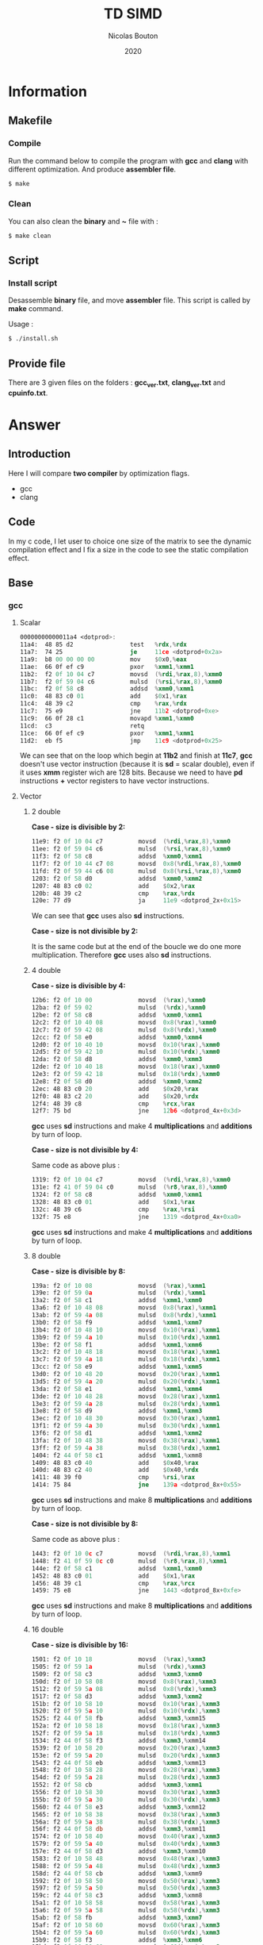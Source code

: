 #+title: TD SIMD
#+author: Nicolas Bouton
#+date: 2020

* Information
** Makefile
*** Compile

    Run the command below to compile the program with *gcc* and *clang*
    with different optimization. And produce *assembler file*.

    #+begin_src bash
    $ make
    #+end_src

   
*** Clean

    You can also clean the *binary* and *~* file with :

    #+begin_src bash
    $ make clean
    #+end_src
    
** Script
*** Install script

    Desassemble *binary* file, and move *assembler* file. This script
    is called by *make* command.

    Usage :

    #+begin_src bash
    $ ./install.sh
    #+end_src

** Provide file

   There are 3 given files on the folders : *gcc_ver.txt*,
   *clang_ver.txt* and *cpuinfo.txt*.

* Answer
** Introduction

  Here I will compare *two compiler* by optimization flags.
  
  - gcc
  - clang
    
** Code

   In my c code, I let user to choice one size of the matrix to see
   the dynamic compilation effect and I fix a size in the code to see
   the static compilation effect.

** Base
*** gcc
**** Scalar

     #+begin_src asm
     00000000000011a4 <dotprod>:
     11a4:	48 85 d2             	test   %rdx,%rdx
     11a7:	74 25                	je     11ce <dotprod+0x2a>
     11a9:	b8 00 00 00 00       	mov    $0x0,%eax
     11ae:	66 0f ef c9          	pxor   %xmm1,%xmm1
     11b2:	f2 0f 10 04 c7       	movsd  (%rdi,%rax,8),%xmm0
     11b7:	f2 0f 59 04 c6       	mulsd  (%rsi,%rax,8),%xmm0
     11bc:	f2 0f 58 c8          	addsd  %xmm0,%xmm1
     11c0:	48 83 c0 01          	add    $0x1,%rax
     11c4:	48 39 c2             	cmp    %rax,%rdx
     11c7:	75 e9                	jne    11b2 <dotprod+0xe>
     11c9:	66 0f 28 c1          	movapd %xmm1,%xmm0
     11cd:	c3                   	retq   
     11ce:	66 0f ef c9          	pxor   %xmm1,%xmm1
     11d2:	eb f5                	jmp    11c9 <dotprod+0x25>
     #+end_src

     We can see that on the loop which begin at *11b2* and finish at
     *11c7*, *gcc* doesn't use vector instruction (because it is *sd*
     = scalar double), even if it uses *xmm* register wich are 128
     bits. Because we need to have *pd* instructions *+* vector
     registers to have vector instructions.

**** Vector
***** 2 double

      *Case - size is divisible by 2:*

      #+begin_src asm
      11e9:	f2 0f 10 04 c7       	movsd  (%rdi,%rax,8),%xmm0
      11ee:	f2 0f 59 04 c6       	mulsd  (%rsi,%rax,8),%xmm0
      11f3:	f2 0f 58 c8          	addsd  %xmm0,%xmm1
      11f7:	f2 0f 10 44 c7 08    	movsd  0x8(%rdi,%rax,8),%xmm0
      11fd:	f2 0f 59 44 c6 08    	mulsd  0x8(%rsi,%rax,8),%xmm0
      1203:	f2 0f 58 d0          	addsd  %xmm0,%xmm2
      1207:	48 83 c0 02          	add    $0x2,%rax
      120b:	48 39 c2             	cmp    %rax,%rdx
      120e:	77 d9                	ja     11e9 <dotprod_2x+0x15>
      #+end_src

      We can see that *gcc* uses also *sd* instructions.

      *Case - size is not divisible by 2:*

      It is the same code but at the end of the boucle we do one more
      multiplication. Therefore *gcc* uses also *sd* instructions.

***** 4 double

      *Case - size is divisible by 4:*

      #+begin_src asm
      12b6:	f2 0f 10 00          	movsd  (%rax),%xmm0
      12ba:	f2 0f 59 02          	mulsd  (%rdx),%xmm0
      12be:	f2 0f 58 c8          	addsd  %xmm0,%xmm1
      12c2:	f2 0f 10 40 08       	movsd  0x8(%rax),%xmm0
      12c7:	f2 0f 59 42 08       	mulsd  0x8(%rdx),%xmm0
      12cc:	f2 0f 58 e0          	addsd  %xmm0,%xmm4
      12d0:	f2 0f 10 40 10       	movsd  0x10(%rax),%xmm0
      12d5:	f2 0f 59 42 10       	mulsd  0x10(%rdx),%xmm0
      12da:	f2 0f 58 d8          	addsd  %xmm0,%xmm3
      12de:	f2 0f 10 40 18       	movsd  0x18(%rax),%xmm0
      12e3:	f2 0f 59 42 18       	mulsd  0x18(%rdx),%xmm0
      12e8:	f2 0f 58 d0          	addsd  %xmm0,%xmm2
      12ec:	48 83 c0 20          	add    $0x20,%rax
      12f0:	48 83 c2 20          	add    $0x20,%rdx
      12f4:	48 39 c8             	cmp    %rcx,%rax
      12f7:	75 bd                	jne    12b6 <dotprod_4x+0x3d>
      #+end_src

      *gcc* uses *sd* instructions and make 4 *multiplications* and
      *additions* by turn of loop.

      *Case - size is not divisible by 4:*

      Same code as above plus :

      #+begin_src asm
      1319:	f2 0f 10 04 c7       	movsd  (%rdi,%rax,8),%xmm0
      131e:	f2 41 0f 59 04 c0    	mulsd  (%r8,%rax,8),%xmm0
      1324:	f2 0f 58 c8          	addsd  %xmm0,%xmm1
      1328:	48 83 c0 01          	add    $0x1,%rax
      132c:	48 39 c6             	cmp    %rax,%rsi
      132f:	75 e8                	jne    1319 <dotprod_4x+0xa0>
      #+end_src

      *gcc* uses *sd* instructions and make 4 *multiplications* and
      *additions* by turn of loop.

***** 8 double

      *Case - size is divisible by 8:*

      #+begin_src asm
      139a:	f2 0f 10 08          	movsd  (%rax),%xmm1
      139e:	f2 0f 59 0a          	mulsd  (%rdx),%xmm1
      13a2:	f2 0f 58 c1          	addsd  %xmm1,%xmm0
      13a6:	f2 0f 10 48 08       	movsd  0x8(%rax),%xmm1
      13ab:	f2 0f 59 4a 08       	mulsd  0x8(%rdx),%xmm1
      13b0:	f2 0f 58 f9          	addsd  %xmm1,%xmm7
      13b4:	f2 0f 10 48 10       	movsd  0x10(%rax),%xmm1
      13b9:	f2 0f 59 4a 10       	mulsd  0x10(%rdx),%xmm1
      13be:	f2 0f 58 f1          	addsd  %xmm1,%xmm6
      13c2:	f2 0f 10 48 18       	movsd  0x18(%rax),%xmm1
      13c7:	f2 0f 59 4a 18       	mulsd  0x18(%rdx),%xmm1
      13cc:	f2 0f 58 e9          	addsd  %xmm1,%xmm5
      13d0:	f2 0f 10 48 20       	movsd  0x20(%rax),%xmm1
      13d5:	f2 0f 59 4a 20       	mulsd  0x20(%rdx),%xmm1
      13da:	f2 0f 58 e1          	addsd  %xmm1,%xmm4
      13de:	f2 0f 10 48 28       	movsd  0x28(%rax),%xmm1
      13e3:	f2 0f 59 4a 28       	mulsd  0x28(%rdx),%xmm1
      13e8:	f2 0f 58 d9          	addsd  %xmm1,%xmm3
      13ec:	f2 0f 10 48 30       	movsd  0x30(%rax),%xmm1
      13f1:	f2 0f 59 4a 30       	mulsd  0x30(%rdx),%xmm1
      13f6:	f2 0f 58 d1          	addsd  %xmm1,%xmm2
      13fa:	f2 0f 10 48 38       	movsd  0x38(%rax),%xmm1
      13ff:	f2 0f 59 4a 38       	mulsd  0x38(%rdx),%xmm1
      1404:	f2 44 0f 58 c1       	addsd  %xmm1,%xmm8
      1409:	48 83 c0 40          	add    $0x40,%rax
      140d:	48 83 c2 40          	add    $0x40,%rdx
      1411:	48 39 f0             	cmp    %rsi,%rax
      1414:	75 84                	jne    139a <dotprod_8x+0x55>
      #+end_src

      *gcc* uses *sd* instructions and make 8 *multiplications* and
      *additions* by turn of loop.

      *Case - size is not divisible by 8:*

      Same code as above plus :

      #+begin_src asm
      1443:	f2 0f 10 0c c7       	movsd  (%rdi,%rax,8),%xmm1
      1448:	f2 41 0f 59 0c c0    	mulsd  (%r8,%rax,8),%xmm1
      144e:	f2 0f 58 c1          	addsd  %xmm1,%xmm0
      1452:	48 83 c0 01          	add    $0x1,%rax
      1456:	48 39 c1             	cmp    %rax,%rcx
      1459:	75 e8                	jne    1443 <dotprod_8x+0xfe>
      #+end_src

      *gcc* uses *sd* instructions and make 8 *multiplications* and
      *additions* by turn of loop.

***** 16 double

      *Case - size is divisible by 16:*

      #+begin_src asm
      1501:	f2 0f 10 18          	movsd  (%rax),%xmm3
      1505:	f2 0f 59 1a          	mulsd  (%rdx),%xmm3
      1509:	f2 0f 58 c3          	addsd  %xmm3,%xmm0
      150d:	f2 0f 10 58 08       	movsd  0x8(%rax),%xmm3
      1512:	f2 0f 59 5a 08       	mulsd  0x8(%rdx),%xmm3
      1517:	f2 0f 58 d3          	addsd  %xmm3,%xmm2
      151b:	f2 0f 10 58 10       	movsd  0x10(%rax),%xmm3
      1520:	f2 0f 59 5a 10       	mulsd  0x10(%rdx),%xmm3
      1525:	f2 44 0f 58 fb       	addsd  %xmm3,%xmm15
      152a:	f2 0f 10 58 18       	movsd  0x18(%rax),%xmm3
      152f:	f2 0f 59 5a 18       	mulsd  0x18(%rdx),%xmm3
      1534:	f2 44 0f 58 f3       	addsd  %xmm3,%xmm14
      1539:	f2 0f 10 58 20       	movsd  0x20(%rax),%xmm3
      153e:	f2 0f 59 5a 20       	mulsd  0x20(%rdx),%xmm3
      1543:	f2 44 0f 58 eb       	addsd  %xmm3,%xmm13
      1548:	f2 0f 10 58 28       	movsd  0x28(%rax),%xmm3
      154d:	f2 0f 59 5a 28       	mulsd  0x28(%rdx),%xmm3
      1552:	f2 0f 58 cb          	addsd  %xmm3,%xmm1
      1556:	f2 0f 10 58 30       	movsd  0x30(%rax),%xmm3
      155b:	f2 0f 59 5a 30       	mulsd  0x30(%rdx),%xmm3
      1560:	f2 44 0f 58 e3       	addsd  %xmm3,%xmm12
      1565:	f2 0f 10 58 38       	movsd  0x38(%rax),%xmm3
      156a:	f2 0f 59 5a 38       	mulsd  0x38(%rdx),%xmm3
      156f:	f2 44 0f 58 db       	addsd  %xmm3,%xmm11
      1574:	f2 0f 10 58 40       	movsd  0x40(%rax),%xmm3
      1579:	f2 0f 59 5a 40       	mulsd  0x40(%rdx),%xmm3
      157e:	f2 44 0f 58 d3       	addsd  %xmm3,%xmm10
      1583:	f2 0f 10 58 48       	movsd  0x48(%rax),%xmm3
      1588:	f2 0f 59 5a 48       	mulsd  0x48(%rdx),%xmm3
      158d:	f2 44 0f 58 cb       	addsd  %xmm3,%xmm9
      1592:	f2 0f 10 58 50       	movsd  0x50(%rax),%xmm3
      1597:	f2 0f 59 5a 50       	mulsd  0x50(%rdx),%xmm3
      159c:	f2 44 0f 58 c3       	addsd  %xmm3,%xmm8
      15a1:	f2 0f 10 58 58       	movsd  0x58(%rax),%xmm3
      15a6:	f2 0f 59 5a 58       	mulsd  0x58(%rdx),%xmm3
      15ab:	f2 0f 58 fb          	addsd  %xmm3,%xmm7
      15af:	f2 0f 10 58 60       	movsd  0x60(%rax),%xmm3
      15b4:	f2 0f 59 5a 60       	mulsd  0x60(%rdx),%xmm3
      15b9:	f2 0f 58 f3          	addsd  %xmm3,%xmm6
      15bd:	f2 0f 10 58 68       	movsd  0x68(%rax),%xmm3
      15c2:	f2 0f 59 5a 68       	mulsd  0x68(%rdx),%xmm3
      15c7:	f2 0f 58 eb          	addsd  %xmm3,%xmm5
      15cb:	f2 0f 10 58 70       	movsd  0x70(%rax),%xmm3
      15d0:	f2 0f 59 5a 70       	mulsd  0x70(%rdx),%xmm3
      15d5:	f2 0f 58 5c 24 f8    	addsd  -0x8(%rsp),%xmm3
      15db:	f2 0f 11 5c 24 f8    	movsd  %xmm3,-0x8(%rsp)
      15e1:	f2 0f 10 58 78       	movsd  0x78(%rax),%xmm3
      15e6:	f2 0f 59 5a 78       	mulsd  0x78(%rdx),%xmm3
      15eb:	f2 0f 58 e3          	addsd  %xmm3,%xmm4
      15ef:	48 83 e8 80          	sub    $0xffffffffffffff80,%rax
      15f3:	48 83 ea 80          	sub    $0xffffffffffffff80,%rdx
      15f7:	4c 39 c8             	cmp    %r9,%rax
      15fa:	0f 85 01 ff ff ff    	jne    1501 <dotprod_16x+0x7a>
      #+end_src

      *gcc* uses *sd* instructions and make 16 *multiplications* and
      *additions* by turn of loop.

      *Case - size is not divisible by 16:*

      Same code as above plus :

      #+begin_src asm
      165a:	f2 0f 10 1c c7       	movsd  (%rdi,%rax,8),%xmm3
      165f:	f2 41 0f 59 1c c0    	mulsd  (%r8,%rax,8),%xmm3
      1665:	f2 0f 58 c3          	addsd  %xmm3,%xmm0
      1669:	48 83 c0 01          	add    $0x1,%rax
      166d:	48 39 c6             	cmp    %rax,%rsi
      1670:	75 e8                	jne    165a <dotprod_16x+0x1d3>
      #+end_src

      *gcc* uses *sd* instructions and make 16 *multiplications* and
      *additions* by turn of loop.

*** clang
    
    *clang* does the same as *gcc*. It don't use *pd* instructions and
    make as many of operations by turn of loop that the code is
    supposed to do.

*** static vs dynamic
    
    No differennce. The main function calls *dotprod* fucntions.

*** ccl

    Vectorized instruction by functions and compiler :

    | compiler \ functions | baseline | vector_2x | vector_4x | vector_8x | vector_16x |
    |----------------------+----------+-----------+-----------+-----------+------------|
    | gcc                  | no       | no        | no        | no        | no         |
    | clang                | no       | no        | no        | no        | no         |

** Light
*** gcc
**** Scalar

     #+begin_src asm
     00000000000014b0 <dotprod>:
     14b0:	48 85 d2             	test   %rdx,%rdx
     14b3:	74 2b                	je     14e0 <dotprod+0x30>
     14b5:	31 c0                	xor    %eax,%eax
     14b7:	66 0f ef c9          	pxor   %xmm1,%xmm1
     14bb:	0f 1f 44 00 00       	nopl   0x0(%rax,%rax,1)
     14c0:	f2 0f 10 04 c7       	movsd  (%rdi,%rax,8),%xmm0
     14c5:	f2 0f 59 04 c6       	mulsd  (%rsi,%rax,8),%xmm0
     14ca:	48 83 c0 01          	add    $0x1,%rax
     14ce:	f2 0f 58 c8          	addsd  %xmm0,%xmm1
     14d2:	48 39 c2             	cmp    %rax,%rdx
     14d5:	75 e9                	jne    14c0 <dotprod+0x10>
     14d7:	66 0f 28 c1          	movapd %xmm1,%xmm0
     14db:	c3                   	retq   
     14dc:	0f 1f 40 00          	nopl   0x0(%rax)
     14e0:	66 0f ef c9          	pxor   %xmm1,%xmm1
     14e4:	66 0f 28 c1          	movapd %xmm1,%xmm0
     14e8:	c3                   	retq   
     14e9:	0f 1f 80 00 00 00 00 	nopl   0x0(%rax)
     #+end_src

     *gcc* doesn't use vector instruction(*pd*). It uses scalar
     instruction(*sd*). And it make 1 *multiplications* and
     *additions* by turn of loop(begin at *14c0* and finish at *14d5*)
     like the *c code*.

**** Vector

     For vector of 2 double :

     #+begin_src asm
     1510:	f2 0f 10 04 c7       	movsd  (%rdi,%rax,8),%xmm0
     1515:	f2 0f 59 04 c6       	mulsd  (%rsi,%rax,8),%xmm0
     151a:	f2 0f 58 c8          	addsd  %xmm0,%xmm1
     151e:	f2 0f 10 44 c7 08    	movsd  0x8(%rdi,%rax,8),%xmm0
     1524:	f2 0f 59 44 c6 08    	mulsd  0x8(%rsi,%rax,8),%xmm0
     152a:	48 83 c0 02          	add    $0x2,%rax
     152e:	f2 0f 58 d0          	addsd  %xmm0,%xmm2
     1532:	48 39 c2             	cmp    %rax,%rdx
     1535:	77 d9                	ja     1510 <dotprod_2x+0x20>
     #+end_src

    *gcc* uses *sd* instructions and make as many operations than *c
    code*. It is also the same for others vectors functions so I will
    not show them.

*** clang
**** Scalar

    Same as *gcc*, uses *sd* instructions.

**** Vector
***** 2 double

      For the vectorized loop :

      #+begin_src asm
      1270:	66 0f 10 04 c7       	movupd (%rdi,%rax,8),%xmm0
      1275:	66 0f 10 14 c6       	movupd (%rsi,%rax,8),%xmm2
      127a:	66 0f 59 d0          	mulpd  %xmm0,%xmm2
      127e:	66 0f 58 ca          	addpd  %xmm2,%xmm1
      1282:	48 83 c0 02          	add    $0x2,%rax
      1286:	48 39 d0             	cmp    %rdx,%rax
      1289:	72 e5                	jb     1270 <dotprod_2x+0x10>
      #+end_src

     We can see that *clang* vecorize operation, because we have *pd*
     instructions like *movupd*, *mulpd* and *addpd*. But it keep 2
     *multiplication* and *addition* in one turn of loop.

     For the case that we have odd numbers we have the same code plus
     one scalar instruction for the last one.

***** 4 double

      #+begin_src asm
      1310:	f2 0f 10 14 c7       	movsd  (%rdi,%rax,8),%xmm2
      1315:	f2 0f 10 5c c7 08    	movsd  0x8(%rdi,%rax,8),%xmm3
      131b:	66 0f 16 54 c7 10    	movhpd 0x10(%rdi,%rax,8),%xmm2
      1321:	f2 0f 10 24 c6       	movsd  (%rsi,%rax,8),%xmm4
      1326:	f2 0f 10 6c c6 08    	movsd  0x8(%rsi,%rax,8),%xmm5
      132c:	66 0f 16 64 c6 10    	movhpd 0x10(%rsi,%rax,8),%xmm4
      1332:	66 0f 59 e2          	mulpd  %xmm2,%xmm4
      1336:	66 0f 58 cc          	addpd  %xmm4,%xmm1
      133a:	66 0f 16 5c c7 18    	movhpd 0x18(%rdi,%rax,8),%xmm3
      1340:	66 0f 16 6c c6 18    	movhpd 0x18(%rsi,%rax,8),%xmm5
      1346:	66 0f 59 eb          	mulpd  %xmm3,%xmm5
      134a:	66 0f 58 c5          	addpd  %xmm5,%xmm0
      134e:	48 83 c0 04          	add    $0x4,%rax
      1352:	48 39 d0             	cmp    %rdx,%rax
      1355:	72 b9                	jb     1310 <dotprod_4x+0x20>
      #+end_src

      Here *clang* vectorized too, but not *move* instructions. We
      have 4 *movsd* by turn of loop. And it vectorize with register
      vector of 2 double, 128 bits size. Therefore it vectorized to
      about half. It does the same number of *operation* by turn of
      loop, that is 4 *multiplications* and *additions*.

***** Other vectorire function

      Same as vector of 4 double.

**** main

    I see that main call *dotprod_8x* and *dotprod_16x* for dynamic.

    #+begin_src asm
    1a8f:	66 0f 29 7c 24 20    	movapd %xmm7,0x20(%rsp)
    1a95:	4c 89 f7             	mov    %r14,%rdi
    1a98:	48 89 de             	mov    %rbx,%rsi
    1a9b:	4c 89 fa             	mov    %r15,%rdx
    1a9e:	e8 1d f9 ff ff       	callq  13c0 <dotprod_8x>
    1aa3:	f2 0f 11 44 24 18    	movsd  %xmm0,0x18(%rsp)
    1aa9:	4c 89 f7             	mov    %r14,%rdi
    1aac:	48 89 de             	mov    %rbx,%rsi
    1aaf:	4c 89 fa             	mov    %r15,%rdx
    1ab2:	e8 69 fa ff ff       	callq  1520 <dotprod_16x>
    #+end_src

    And *dotprod_16x* for static.

    #+begin_src asm
    1b76:	4c 89 60 20          	mov    %r12,0x20(%rax)
    1b7a:	ba 05 00 00 00       	mov    $0x5,%edx
    1b7f:	48 89 df             	mov    %rbx,%rdi
    1b82:	48 89 c6             	mov    %rax,%rsi
    1b85:	e8 96 f9 ff ff       	callq  1520 <dotprod_16x>
    #+end_src

    And I don't understand why the other are disapear. I found their
    name on *debug function*.

*** static vs dynamic

    Not difference.

*** ccl

    Vectorized instruction by functions and compiler :

    | compiler \ functions | baseline | vector_2x | vector_4x  | vector_8x  | vector_16x |
    |----------------------+----------+-----------+------------+------------+------------|
    | gcc                  | no       | no        | no         | no         | no         |
    | clang                | no       | yes       | yes (half) | yes (half) | yes (half) |

** Optimized
*** gcc
**** Scalar
     
     #+begin_src asm
     1570:	66 0f 10 04 07       	movupd (%rdi,%rax,1),%xmm0
     1575:	66 0f 10 1c 06       	movupd (%rsi,%rax,1),%xmm3
     157a:	48 83 c0 10          	add    $0x10,%rax
     157e:	66 0f 59 c3          	mulpd  %xmm3,%xmm0
     1582:	f2 0f 58 c8          	addsd  %xmm0,%xmm1
     1586:	66 0f 15 c0          	unpckhpd %xmm0,%xmm0
     158a:	f2 0f 58 c8          	addsd  %xmm0,%xmm1
     158e:	48 39 c1             	cmp    %rax,%rcx
     1591:	75 dd                	jne    1570 <dotprod+0x20>
     #+end_src

     *gcc* vectorized instructions.

**** Vector
     
     *gcc* also vectorised vector functions.

     For exemple (vector of 2 double) :

     #+begin_src asm
     1610:	66 0f 10 1c 07       	movupd (%rdi,%rax,1),%xmm3
     1615:	66 0f 10 04 06       	movupd (%rsi,%rax,1),%xmm0
     161a:	66 0f 16 5c 07 10    	movhpd 0x10(%rdi,%rax,1),%xmm3
     1620:	66 0f 16 44 06 10    	movhpd 0x10(%rsi,%rax,1),%xmm0
     1626:	66 0f 59 d8          	mulpd  %xmm0,%xmm3
     162a:	66 0f 10 44 07 10    	movupd 0x10(%rdi,%rax,1),%xmm0
     1630:	66 0f 12 44 07 08    	movlpd 0x8(%rdi,%rax,1),%xmm0
     1636:	f2 0f 58 d3          	addsd  %xmm3,%xmm2
     163a:	66 0f 15 db          	unpckhpd %xmm3,%xmm3
     163e:	f2 0f 58 d3          	addsd  %xmm3,%xmm2
     1642:	66 0f 10 5c 06 10    	movupd 0x10(%rsi,%rax,1),%xmm3
     1648:	66 0f 12 5c 06 08    	movlpd 0x8(%rsi,%rax,1),%xmm3
     164e:	48 83 c0 20          	add    $0x20,%rax
     1652:	66 0f 59 c3          	mulpd  %xmm3,%xmm0
     1656:	f2 0f 58 c8          	addsd  %xmm0,%xmm1
     165a:	66 0f 15 c0          	unpckhpd %xmm0,%xmm0
     165e:	f2 0f 58 c8          	addsd  %xmm0,%xmm1
     1662:	48 39 d0             	cmp    %rdx,%rax
     1665:	75 a9                	jne    1610 <dotprod_2x+0x40>
     #+end_src
     
     Here, it vectorized *multiplication* but not *addition*. It is
     the same for others vector functions.

*** clang
*** ccl

    Vectorized instruction by functions and compiler :

    | compiler \ functions | baseline | vector_2x  | vector_4x  | vector_8x  | vector_16x |
    |----------------------+----------+------------+------------+------------+------------|
    | gcc                  | yes      | yes (half) | yes (half) | yes (half) | yes (half) |
    | clang                | no       | no         | no         | no         | no         |

** High
*** gcc
*** clang
*** ccl
** Kamikaze
*** gcc
*** clang
*** ccl
** Conclusion

   _Vectorization :_

   | compiler \ opti | base | light | opti | high | kamikaze |
   |-----------------+------+-------+------+------+----------|
   | gcc             | -    | -     | -    | -    | -        |
   | clang           | -    | -     | -    | -    | -        |
